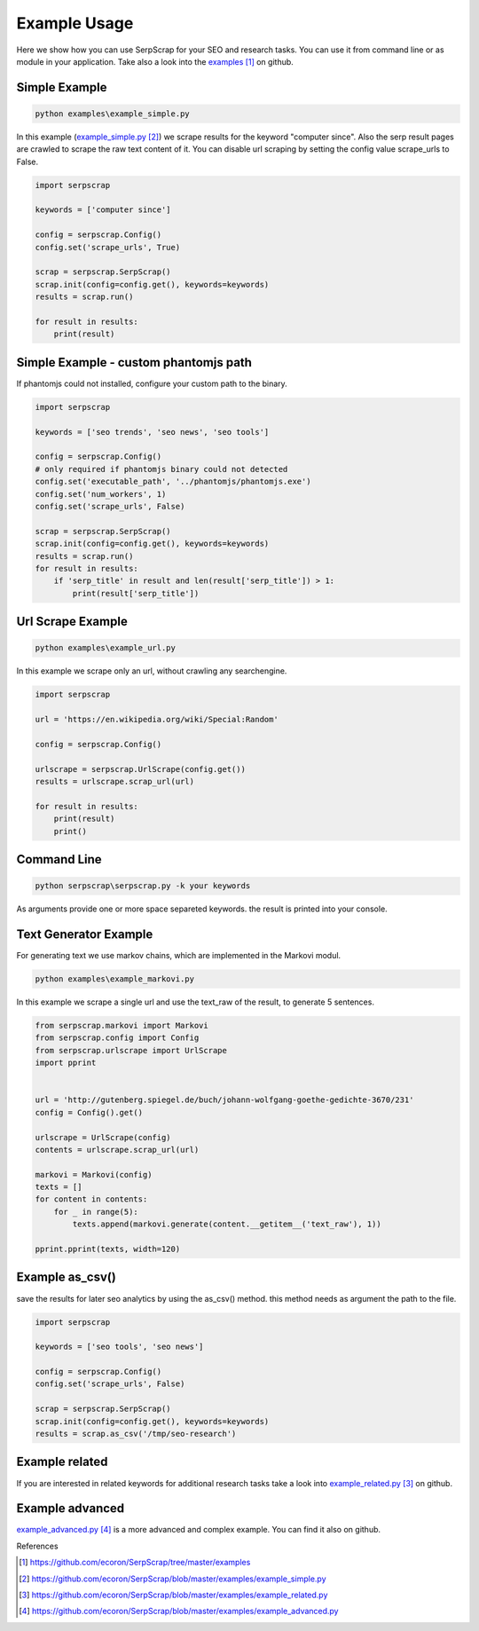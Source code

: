 =============
Example Usage
=============

Here we show how you can use SerpScrap for your SEO and research tasks.
You can use it from command line or as module in your application.
Take also a look into the `examples`_ on github.


Simple Example
--------------

.. code-block:: bash

   python examples\example_simple.py

In this example (`example_simple.py`_) we scrape results for the keyword "computer since".
Also the serp result pages are crawled to scrape the raw text content of it.
You can disable url scraping by setting the config value scrape_urls to False.

.. code-block:: python

   import serpscrap
  
   keywords = ['computer since']
   
   config = serpscrap.Config()
   config.set('scrape_urls', True)
   
   scrap = serpscrap.SerpScrap()
   scrap.init(config=config.get(), keywords=keywords)
   results = scrap.run()
   
   for result in results:
       print(result)

Simple Example - custom phantomjs path
--------------------------------------

If phantomjs could not installed, configure your
custom path to the binary.

.. code-block:: python

   import serpscrap
   
   keywords = ['seo trends', 'seo news', 'seo tools']
   
   config = serpscrap.Config()
   # only required if phantomjs binary could not detected
   config.set('executable_path', '../phantomjs/phantomjs.exe')
   config.set('num_workers', 1)
   config.set('scrape_urls', False)
   
   scrap = serpscrap.SerpScrap()
   scrap.init(config=config.get(), keywords=keywords)
   results = scrap.run()
   for result in results:
       if 'serp_title' in result and len(result['serp_title']) > 1:
           print(result['serp_title'])


Url Scrape Example
------------------

.. code-block:: bash

   python examples\example_url.py

In this example we scrape only an url, without crawling any searchengine.

.. code-block:: python

   import serpscrap
   
   url = 'https://en.wikipedia.org/wiki/Special:Random'
   
   config = serpscrap.Config()
   
   urlscrape = serpscrap.UrlScrape(config.get())
   results = urlscrape.scrap_url(url)
   
   for result in results:
       print(result)
       print()


Command Line
------------

.. code-block:: bash

  python serpscrap\serpscrap.py -k your keywords

As arguments provide one or more space separeted keywords.
the result is printed into your console.


Text Generator Example
----------------------

For generating text we use markov chains, which are implemented in the Markovi modul.

.. code-block:: bash

   python examples\example_markovi.py

In this example we scrape a single url and use the text_raw of the result, to
generate 5 sentences.

.. code-block:: python
   
   from serpscrap.markovi import Markovi
   from serpscrap.config import Config
   from serpscrap.urlscrape import UrlScrape
   import pprint
   
   
   url = 'http://gutenberg.spiegel.de/buch/johann-wolfgang-goethe-gedichte-3670/231'
   config = Config().get()
   
   urlscrape = UrlScrape(config)
   contents = urlscrape.scrap_url(url)
   
   markovi = Markovi(config)
   texts = []
   for content in contents:
       for _ in range(5):
           texts.append(markovi.generate(content.__getitem__('text_raw'), 1))
   
   pprint.pprint(texts, width=120)

Example as_csv()
----------------

save the results for later seo analytics by using the
as_csv() method. this method needs as argument the path
to the file.

.. code-block:: python

   import serpscrap
   
   keywords = ['seo tools', 'seo news']
   
   config = serpscrap.Config()
   config.set('scrape_urls', False)
   
   scrap = serpscrap.SerpScrap()
   scrap.init(config=config.get(), keywords=keywords)
   results = scrap.as_csv('/tmp/seo-research')

Example related
---------------
If you are interested in related keywords
for additional research tasks take a look
into `example_related.py`_ on github.


Example advanced
----------------
`example_advanced.py`_ is a more advanced and complex example.
You can find it also on github.

References

.. target-notes::

.. _`examples`: https://github.com/ecoron/SerpScrap/tree/master/examples
.. _`example_simple.py`: https://github.com/ecoron/SerpScrap/blob/master/examples/example_simple.py
.. _`example_related.py`: https://github.com/ecoron/SerpScrap/blob/master/examples/example_related.py
.. _`example_advanced.py`: https://github.com/ecoron/SerpScrap/blob/master/examples/example_advanced.py

